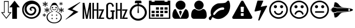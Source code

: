 SplineFontDB: 3.0
FontName: cpufreq
FullName: cpufreq symbols
FamilyName: cpufreq
Weight: Book
Copyright: 
Version: 1.0
ItalicAngle: 0
UnderlinePosition: 0
UnderlineWidth: 0
Ascent: 800
Descent: 200
sfntRevision: 0x00010000
LayerCount: 2
Layer: 0 1 "Back"  1
Layer: 1 1 "Fore"  0
XUID: [1021 865 155530589 4478411]
FSType: 0
OS2Version: 3
OS2_WeightWidthSlopeOnly: 0
OS2_UseTypoMetrics: 1
CreationTime: 1543525524
ModificationTime: 1543611257
PfmFamily: 81
TTFWeight: 400
TTFWidth: 5
LineGap: 0
VLineGap: 0
Panose: 0 0 0 0 0 0 0 0 0 0
OS2TypoAscent: 938
OS2TypoAOffset: 0
OS2TypoDescent: -62
OS2TypoDOffset: 0
OS2TypoLinegap: 62
OS2WinAscent: 938
OS2WinAOffset: 0
OS2WinDescent: 62
OS2WinDOffset: 0
HheadAscent: 938
HheadAOffset: 0
HheadDescent: -62
HheadDOffset: 0
OS2SubXSize: 649
OS2SubYSize: 699
OS2SubXOff: 0
OS2SubYOff: 140
OS2SupXSize: 649
OS2SupYSize: 699
OS2SupXOff: 0
OS2SupYOff: 479
OS2StrikeYSize: 50
OS2StrikeYPos: 259
OS2Vendor: 'kapa'
OS2CodePages: 00280001.00000000
OS2UnicodeRanges: 00000001.00000000.00000000.00000000
MarkAttachClasses: 1
DEI: 91125
ShortTable: maxp 16
  1
  0
  18
  144
  12
  0
  0
  1
  0
  0
  0
  0
  0
  0
  0
  0
EndShort
LangName: 1033 "" "" "Regular" "cpufreq" "" "Version 1.0" "" "" "konkor" "konkor" 
GaspTable: 1 65535 15 1
Encoding: UnicodeBmp
Compacted: 1
UnicodeInterp: none
NameList: Adobe Glyph List
DisplaySize: -24
AntiAlias: 1
FitToEm: 1
WinInfo: 0 31 25
BeginPrivate: 0
EndPrivate
BeginChars: 65537 21

StartChar: .notdef
Encoding: 65536 -1 0
Width: 1000
Flags: W
LayerCount: 2
EndChar

StartChar: .null
Encoding: 0 -1 1
AltUni2: 000000.ffffffff.0
Width: 0
GlyphClass: 2
Flags: W
LayerCount: 2
EndChar

StartChar: nonmarkingreturn
Encoding: 13 13 2
Width: 0
GlyphClass: 2
Flags: W
LayerCount: 2
EndChar

StartChar: uni21f5
Encoding: 8693 8693 3
Width: 890
GlyphClass: 2
Flags: W
LayerCount: 2
Fore
SplineSet
369 779 m 1,0,1
 369 618 369 618 369 291 c 1,2,3
 411 291 411 291 493 291 c 1,4,5
 419 194 419 194 269 2 c 1,6,7
 194 99 194 99 45 291 c 1,8,9
 86 291 86 291 170 291 c 1,10,11
 170 451 170 451 170 779 c 1,12,13
 236 779 236 779 369 779 c 1,0,1
845 505 m 1,14,15
 804 505 804 505 721 505 c 1,16,17
 721 338 721 338 721 2 c 1,18,19
 655 2 655 2 522 2 c 1,20,21
 522 171 522 171 522 505 c 1,22,23
 480 505 480 505 397 505 c 1,24,25
 471 602 471 602 621 795 c 1,26,27
 696 697 696 697 845 505 c 1,14,15
196 261 m 1,28,29
 166 261 166 261 105 261 c 1,30,31
 160 191 160 191 269 50 c 1,32,33
 323 120 323 120 432 261 c 1,34,35
 402 261 402 261 342 261 c 1,36,37
 342 419 342 419 342 745 c 1,38,39
 294 745 294 745 196 745 c 1,40,41
 196 586 196 586 196 261 c 1,28,29
EndSplineSet
Validated: 1
EndChar

StartChar: uni26a1
Encoding: 9889 9889 4
Width: 716
GlyphClass: 2
Flags: W
LayerCount: 2
Fore
SplineSet
591 306 m 1,0,1
 397 192 397 192 53 -30 c 1,2,3
 45 -29 45 -29 45 -20 c 0,4,5
 45 -20 45 -20 45 -17 c 1,6,7
 239 148 239 148 389 316 c 1,8,-1
 125 422 l 1,9,10
 353 552 353 552 651 729 c 1,11,12
 654 729 654 729 660 729 c 1,13,14
 671 721 671 721 671 719 c 0,15,16
 671 719 671 719 671 716 c 1,17,18
 455 552 455 552 327 420 c 1,19,20
 591 306 l 1,0,1
EndSplineSet
Validated: 1
EndChar

StartChar: uni3392
Encoding: 13202 13202 5
Width: 1000
GlyphClass: 2
Flags: W
LayerCount: 2
Fore
SplineSet
965 415 m 1,0,-1
 813 58 l 1,1,-1
 960 58 l 1,2,-1
 960 1 l 1,3,-1
 717 1 l 1,4,-1
 868 358 l 1,5,-1
 732 358 l 1,6,-1
 732 415 l 1,7,-1
 965 415 l 1,0,-1
715 1 m 1,8,-1
 648 1 l 1,9,-1
 648 360 l 1,10,-1
 528 360 l 1,11,-1
 528 1 l 1,12,-1
 462 1 l 1,13,-1
 462 701 l 1,14,-1
 528 701 l 1,15,-1
 528 415 l 1,16,-1
 648 415 l 1,17,-1
 648 701 l 1,18,-1
 715 701 l 1,19,-1
 715 1 l 1,8,-1
403 1 m 5,20,-1
 337 1 l 5,21,-1
 337 451 l 5,22,-1
 257 1 l 5,23,-1
 191 1 l 5,24,-1
 111 460 l 5,25,-1
 111 1 l 5,26,-1
 45 1 l 5,27,-1
 45 701 l 5,28,-1
 123 701 l 5,29,-1
 224 132 l 5,30,-1
 328 701 l 5,31,-1
 403 701 l 5,32,-1
 403 1 l 5,20,-1
EndSplineSet
Validated: 1
EndChar

StartChar: uni3393
Encoding: 13203 13203 6
Width: 1000
GlyphClass: 2
Flags: W
LayerCount: 2
Fore
SplineSet
965 414 m 1,0,-1
 813 57 l 1,1,-1
 960 57 l 1,2,-1
 960 0 l 1,3,-1
 717 0 l 1,4,-1
 868 357 l 1,5,-1
 732 357 l 1,6,-1
 732 414 l 1,7,-1
 965 414 l 1,0,-1
715 0 m 1,8,-1
 648 0 l 1,9,-1
 648 359 l 1,10,-1
 528 359 l 1,11,-1
 528 0 l 1,12,-1
 462 0 l 1,13,-1
 462 700 l 1,14,-1
 528 700 l 1,15,-1
 528 414 l 1,16,-1
 648 414 l 1,17,-1
 648 700 l 1,18,-1
 715 700 l 1,19,-1
 715 0 l 1,8,-1
410 306 m 1,20,-1
 369 306 l 1,21,-1
 369 -18 l 1,22,-1
 293 -18 l 1,23,-1
 293 25 l 1,24,25
 257 -16 257 -16 193 -16 c 0,26,27
 148 -16 148 -16 112 2 c 0,28,29
 78 19 78 19 63 54 c 0,30,31
 52 80 52 80 52 111 c 2,32,-1
 52 578 l 2,33,34
 52 644 52 644 122 687 c 0,35,36
 156 708 156 708 203 708 c 0,37,38
 310 708 310 708 353 626 c 1,39,40
 374 587 374 587 374 537 c 1,41,-1
 301 537 l 1,42,43
 301 607 301 607 267 634 c 0,44,45
 244 652 244 652 216 652 c 0,46,47
 215 652 215 652 213 652 c 0,48,49
 159 652 159 652 136 601 c 0,50,51
 127 581 127 581 127 560 c 2,52,-1
 127 119 l 2,53,54
 127 60 127 60 176 45 c 0,55,56
 189 41 189 41 202 41 c 0,57,58
 219 41 219 41 234 49 c 0,59,60
 252 58 252 58 269 75 c 0,61,62
 293 97 293 97 293 120 c 2,63,-1
 293 306 l 1,64,-1
 236 306 l 1,65,-1
 236 372 l 1,66,-1
 410 372 l 1,67,-1
 410 306 l 1,20,-1
EndSplineSet
Validated: 1
EndChar

StartChar: unie952
Encoding: 59730 59730 7
Width: 826
GlyphClass: 2
Flags: W
LayerCount: 2
Fore
SplineSet
441 639 m 1,0,1
 512 634 512 634 575 603 c 0,2,3
 634 574 634 574 681 523 c 0,4,5
 727 473 727 473 753 409 c 0,6,7
 781 340 781 340 781 285 c 0,8,9
 781 283 781 283 781 281 c 0,10,11
 781 214 781 214 751 145 c 0,12,13
 723 78 723 78 672 28 c 1,14,15
 623 -22 623 -22 556 -50 c 0,16,17
 489 -79 489 -79 413 -79 c 0,18,19
 336 -79 336 -79 270 -50 c 1,20,21
 203 -22 203 -22 152 28 c 1,22,23
 103 78 103 78 75 145 c 0,24,25
 45 217 45 217 45 277 c 0,26,27
 45 279 45 279 45 281 c 0,28,29
 45 343 45 343 72 409 c 0,30,31
 98 474 98 474 143 523 c 0,32,33
 187 571 187 571 251 603 c 0,34,35
 313 634 313 634 384 639 c 1,36,37
 384 671 384 671 384 685 c 1,38,39
 309 685 309 685 271 685 c 1,40,41
 271 722 271 722 271 741 c 0,42,43
 271 764 271 764 288 781 c 256,44,45
 305 798 305 798 328 798 c 0,46,47
 441 798 441 798 498 798 c 0,48,49
 522 798 522 798 538 781 c 128,-1,50
 554 764 554 764 554 741 c 0,51,52
 554 704 554 704 554 685 c 1,53,54
 479 685 479 685 441 685 c 1,55,56
 441 675 441 675 441 639 c 1,0,1
613 89 m 256,57,58
 653 129 653 129 674 179 c 0,59,60
 696 232 696 232 696 277 c 0,61,62
 696 279 696 279 696 281 c 0,63,64
 696 327 696 327 674 380 c 0,65,66
 653 433 653 433 613 472 c 1,67,68
 575 512 575 512 525 533 c 0,69,70
 475 553 475 553 421 555 c 1,71,72
 437 379 437 379 441 286 c 0,73,74
 442 268 442 268 434 260 c 256,75,76
 426 252 426 252 413 252 c 128,-1,77
 400 252 400 252 392 260 c 0,78,79
 383 268 383 268 384 286 c 0,80,81
 393 463 393 463 404 555 c 1,82,83
 350 554 350 554 300 533 c 1,84,85
 251 511 251 511 213 472 c 1,86,87
 172 433 172 433 151 380 c 128,-1,88
 130 327 130 327 130 281 c 0,89,90
 130 232 130 232 151 179 c 1,91,92
 172 129 172 129 213 89 c 1,93,94
 252 48 252 48 304 27 c 256,95,96
 356 6 356 6 413 6 c 0,97,98
 469 6 469 6 521 27 c 0,99,100
 573 49 573 49 613 89 c 256,57,58
EndSplineSet
Validated: 1
EndChar

StartChar: unie953
Encoding: 59731 59731 8
Width: 1000
GlyphClass: 2
Flags: W
LayerCount: 2
Fore
SplineSet
345 506 m 1,0,1
 408 506 408 506 471 506 c 1,2,3
 471 472 471 472 471 404 c 1,4,5
 408 404 408 404 345 404 c 1,6,7
 345 439 345 439 345 506 c 1,0,1
528 506 m 1,8,9
 591 506 591 506 654 506 c 1,10,11
 654 472 654 472 654 404 c 1,12,13
 591 404 591 404 528 404 c 1,14,15
 528 439 528 439 528 506 c 1,8,9
711 506 m 1,16,17
 775 506 775 506 839 506 c 1,18,19
 839 472 839 472 839 404 c 1,20,21
 775 404 775 404 711 404 c 1,22,23
 711 439 711 439 711 506 c 1,16,17
160 204 m 1,24,25
 224 204 224 204 288 204 c 1,26,27
 288 170 288 170 288 102 c 1,28,29
 224 102 224 102 160 102 c 1,30,31
 160 137 160 137 160 204 c 1,24,25
345 204 m 1,32,33
 408 204 408 204 471 204 c 1,34,35
 471 170 471 170 471 102 c 1,36,37
 408 102 408 102 345 102 c 1,38,39
 345 137 345 137 345 204 c 1,32,33
528 204 m 1,40,41
 591 204 591 204 654 204 c 1,42,43
 654 170 654 170 654 102 c 1,44,45
 591 102 591 102 528 102 c 1,46,47
 528 137 528 137 528 204 c 1,40,41
345 354 m 1,48,49
 408 354 408 354 471 354 c 1,50,51
 471 320 471 320 471 253 c 1,52,53
 408 253 408 253 345 253 c 1,54,55
 345 287 345 287 345 354 c 1,48,49
528 354 m 1,56,57
 591 354 591 354 654 354 c 1,58,59
 654 320 654 320 654 253 c 1,60,61
 591 253 591 253 528 253 c 1,62,63
 528 287 528 287 528 354 c 1,56,57
711 354 m 1,64,65
 775 354 775 354 839 354 c 1,66,67
 839 320 839 320 839 253 c 1,68,69
 775 253 775 253 711 253 c 1,70,71
 711 287 711 287 711 354 c 1,64,65
160 354 m 1,72,73
 224 354 224 354 288 354 c 1,74,75
 288 320 288 320 288 253 c 1,76,77
 224 253 224 253 160 253 c 1,78,79
 160 287 160 287 160 354 c 1,72,73
839 797 m 1,80,81
 897 797 897 797 955 797 c 1,82,83
 955 268 955 268 955 3 c 1,84,85
 500 3 500 3 45 3 c 1,86,87
 45 532 45 532 45 797 c 1,88,89
 102 797 102 797 160 797 c 1,90,91
 160 765 160 765 160 748 c 1,92,93
 224 748 224 748 288 748 c 1,94,95
 288 780 288 780 288 797 c 1,96,97
 500 797 500 797 711 797 c 1,98,99
 711 765 711 765 711 748 c 1,100,101
 775 748 775 748 839 748 c 1,102,103
 839 780 839 780 839 797 c 1,80,81
896 52 m 1,104,105
 896 416 896 416 896 598 c 1,106,107
 500 598 500 598 103 598 c 1,108,109
 103 235 103 235 103 52 c 1,110,111
 500 52 500 52 896 52 c 1,104,105
EndSplineSet
Validated: 1
EndChar

StartChar: unie976
Encoding: 59766 59766 9
Width: 788
GlyphClass: 2
Flags: W
LayerCount: 2
Fore
SplineSet
394 797 m 0,0,1
 482 797 482 797 542 738 c 1,2,3
 603 680 603 680 603 600 c 0,4,5
 603 598 603 598 603 597 c 0,6,7
 603 513 603 513 543 457 c 0,8,9
 511 427 511 427 472 412 c 0,10,11
 436 398 436 398 394 398 c 0,12,13
 309 398 309 398 247 458 c 1,14,15
 185 515 185 515 184 597 c 0,16,17
 184 679 184 679 246 738 c 128,-1,18
 308 797 308 797 394 797 c 0,0,1
389 26 m 1,19,-1
 533 324 l 0,20,21
 575 403 575 403 604 426 c 1,22,23
 628 426 628 426 653 408 c 0,24,25
 688 383 688 383 708 337 c 0,26,27
 728 293 728 293 735 244 c 1,28,29
 743 196 743 196 743 140 c 256,30,31
 743 84 743 84 709 43 c 0,32,33
 675 3 675 3 627 3 c 0,34,35
 395 3 395 3 163 3 c 0,36,37
 113 3 113 3 80 43 c 256,38,39
 45 85 45 85 45 140 c 0,40,41
 45 145 45 145 45 149 c 0,42,43
 45 199 45 199 53 245 c 0,44,45
 62 292 62 292 82 337 c 0,46,47
 101 382 101 382 117 404 c 128,-1,48
 133 426 133 426 183 426 c 1,49,50
 206 394 206 394 237 321 c 0,51,52
 389 26 l 1,19,-1
387 129 m 1,53,54
 330 298 l 1,55,56
 331 320 331 320 343 338.5 c 128,-1,57
 355 357 355 357 387 361 c 1,58,59
 412 358 412 358 429 336 c 0,60,61
 446 315 446 315 448 298 c 1,62,-1
 387 129 l 1,53,54
EndSplineSet
Validated: 1
EndChar

StartChar: unif007
Encoding: 61447 61447 10
Width: 752
GlyphClass: 2
Flags: W
LayerCount: 2
Fore
SplineSet
707 139 m 0,0,1
 707 83 707 83 674 43 c 0,2,3
 642 3 642 3 597 3 c 0,4,5
 450 3 450 3 156 3 c 0,6,7
 111 3 111 3 79 43 c 0,8,9
 46 84 46 84 45 139 c 0,10,11
 45 191 45 191 53 243 c 0,12,13
 60 295 60 295 79 337 c 0,14,15
 99 380 99 380 131 406 c 0,16,17
 164 432 164 432 214 432 c 1,18,19
 246 403 246 403 287 384 c 1,20,21
 327 367 327 367 371 367 c 0,22,23
 373 367 373 367 376 367 c 0,24,25
 423 367 423 367 465 384 c 1,26,27
 506 403 506 403 539 432 c 1,28,29
 590 432 590 432 622 406 c 256,30,31
 654 380 654 380 673 337 c 0,32,33
 692 295 692 295 700 243 c 0,34,35
 707 191 707 191 707 139 c 0,0,1
575 598 m 256,36,37
 575 557 575 557 559 521 c 256,38,39
 543 485 543 485 517 458 c 0,40,41
 490 431 490 431 454 416 c 0,42,43
 450 414 450 414 445 412 c 0,44,45
 413 400 413 400 376 400 c 0,46,47
 335 400 335 400 298 416 c 0,48,49
 262 431 262 431 236 458 c 256,50,51
 210 485 210 485 194 521 c 0,52,53
 177 557 177 557 177 598 c 256,54,55
 177 639 177 639 194 675 c 0,56,57
 210 711 210 711 236 738 c 128,-1,58
 262 765 262 765 298 781 c 0,59,60
 335 797 335 797 376 797 c 256,61,62
 417 797 417 797 454 781 c 0,63,64
 490 765 490 765 517 738 c 0,65,66
 543 712 543 712 559 675 c 0,67,68
 575 639 575 639 575 598 c 256,36,37
EndSplineSet
Validated: 1
EndChar

StartChar: unif06c
Encoding: 61548 61548 11
Width: 1000
GlyphClass: 2
Flags: W
LayerCount: 2
Fore
SplineSet
706 450 m 0,0,1
 706 468 706 468 684 488 c 1,2,3
 676 500 676 500 663 500 c 0,4,5
 659 500 659 500 656 500 c 128,-1,6
 653 500 653 500 650 500 c 128,-1,7
 647 500 647 500 644 500 c 0,8,9
 595 500 595 500 539 484 c 1,10,11
 480 466 480 466 432 435 c 0,12,13
 378 401 378 401 338 360 c 0,14,15
 293 314 293 314 249 258 c 1,16,17
 242 245 242 245 241 244 c 1,18,19
 241 240 241 240 239 230 c 0,20,21
 234 207 234 207 235 201 c 0,22,23
 236 193 236 193 237 190 c 0,24,25
 245 166 245 166 267 166 c 0,26,27
 269 166 269 166 272 166 c 0,28,29
 280 166 280 166 284 169 c 0,30,31
 287 171 287 171 295 178 c 0,32,33
 301 183 301 183 330 218 c 0,34,35
 358 251 358 251 366 260 c 0,36,37
 401 299 401 299 434 323 c 0,38,39
 467 348 467 348 501 364 c 0,40,41
 528 377 528 377 577 389 c 0,42,43
 614 398 614 398 663 398 c 0,44,45
 665 398 665 398 684 409 c 0,46,47
 706 421 706 421 706 450 c 0,0,1
956 568 m 0,48,49
 956 534 956 534 953 509 c 0,50,51
 947 458 947 458 946 452 c 0,52,53
 933 385 933 385 908 323 c 0,54,55
 884 262 884 262 849 216 c 0,56,57
 812 167 812 167 767 130 c 1,58,59
 722 90 722 90 671 59 c 0,60,61
 621 28 621 28 562 11 c 0,62,63
 504 -6 504 -6 448 -6 c 0,64,65
 408 -6 408 -6 373 1 c 256,66,67
 338 8 338 8 302 23 c 1,68,69
 284 29 284 29 253 49 c 1,70,71
 224 70 224 70 207 71 c 1,72,73
 207 71 207 71 206 71 c 2,74,75
 206 71 206 71 205 71 c 2,76,77
 205 71 205 71 204 71 c 0,78,79
 187 71 187 71 165 9 c 256,80,81
 143 -53 143 -53 107 -53 c 0,82,83
 83 -53 83 -53 73 -41 c 0,84,85
 71 -39 71 -39 53 -7 c 0,86,87
 49 0 49 0 46 5 c 0,88,89
 44 9 44 9 44 20 c 0,90,91
 45 67 45 67 94 103 c 0,92,93
 145 140 145 140 145 167 c 0,94,95
 145 172 145 172 138 189 c 0,96,97
 132 204 132 204 130 216 c 0,98,99
 126 243 126 243 126 247 c 0,100,101
 125 259 125 259 125 279 c 0,102,103
 125 282 125 282 125 285 c 128,-1,104
 125 288 125 288 125 290 c 256,105,106
 125 292 125 292 125 295 c 0,107,108
 125 353 125 353 147 412 c 0,109,110
 171 477 171 477 207 523 c 0,111,112
 244 570 244 570 294 606 c 0,113,114
 345 642 345 642 399 664 c 0,115,116
 439 680 439 680 495 681 c 1,117,118
 495 681 495 681 609 686 c 0,119,120
 661 688 661 688 718 698 c 0,121,122
 770 707 770 707 795 738 c 1,123,124
 823 767 823 767 832 778 c 0,125,126
 848 797 848 797 880 797 c 0,127,128
 903 797 903 797 916 767 c 0,129,130
 934 727 934 727 940 702 c 0,131,132
 947 675 947 675 953 626 c 1,133,134
 956 588 956 588 956 568 c 0,48,49
EndSplineSet
Validated: 1
EndChar

StartChar: unif071
Encoding: 61553 61553 12
Width: 946
GlyphClass: 2
Flags: W
LayerCount: 2
Fore
SplineSet
473 794 m 0,0,1
 507 794 507 794 519 775 c 1,2,-1
 893 93 l 1,3,4
 900 74 900 74 900 59 c 0,5,6
 900 15 900 15 841 0 c 1,7,-1
 104 -0 l 1,8,9
 64 6 64 6 50 31 c 0,10,11
 44 42 44 42 44 56 c 0,12,13
 44 73 44 73 53 93 c 1,14,15
 408 743 408 743 426 775 c 1,16,17
 440 794 440 794 473 794 c 0,0,1
419 528 m 2,18,19
 411 528 411 528 408 524 c 0,20,21
 404 519 404 519 404 513 c 2,22,-1
 412 313 l 2,23,24
 412 307 412 307 416 303 c 0,25,26
 421 298 421 298 427 298 c 2,27,-1
 517 298 l 2,28,29
 523 298 523 298 527 302 c 0,30,31
 532 307 532 307 532 313 c 2,32,-1
 540 513 l 2,33,34
 540 521 540 521 536 524 c 0,35,36
 531 528 531 528 525 528 c 2,37,-1
 419 528 l 2,18,19
427 248 m 2,38,39
 419 248 419 248 416 244 c 0,40,41
 412 239 412 239 412 233 c 2,42,-1
 412 143 l 2,43,44
 412 135 412 135 416 132 c 0,45,46
 421 128 421 128 427 128 c 2,47,-1
 517 128 l 2,48,49
 525 128 525 128 528 132 c 0,50,51
 532 137 532 137 532 143 c 2,52,-1
 532 233 l 2,53,54
 532 241 532 241 528 244 c 0,55,56
 523 248 523 248 517 248 c 2,57,-1
 427 248 l 2,38,39
EndSplineSet
Validated: 1
EndChar

StartChar: unif0e7
Encoding: 61671 61671 13
Width: 625
GlyphClass: 2
Flags: W
LayerCount: 2
Fore
SplineSet
574 569 m 0,0,1
 579 564 579 564 579 558 c 1,2,3
 580 555 580 555 580 553 c 0,4,5
 580 549 580 549 578 545 c 0,6,7
 470 344 470 344 255 -60 c 0,8,9
 252 -66 252 -66 244 -69 c 1,10,11
 238 -73 238 -73 230 -73 c 0,12,13
 228 -73 228 -73 226 -72 c 0,14,15
 224 -72 224 -72 221 -72 c 0,16,17
 212 -69 212 -69 206 -62 c 1,18,19
 201 -54 201 -54 203 -46 c 0,20,21
 243 96 243 96 322 377 c 1,22,23
 241 359 241 359 79 324 c 0,24,25
 77 324 77 324 75 323 c 1,26,27
 75 323 75 323 72 323 c 0,28,29
 67 323 67 323 62 325 c 0,30,31
 56 327 56 327 53 330 c 0,32,33
 48 334 48 334 46 338 c 0,34,35
 45 341 45 341 45 343 c 0,36,37
 44 346 44 346 46 349 c 1,38,39
 85 494 85 494 165 781 c 0,40,41
 168 790 168 790 175 794 c 0,42,43
 183 798 183 798 193 798 c 0,44,45
 257 798 257 798 388 798 c 0,46,47
 400 798 400 798 407 792 c 0,48,49
 416 785 416 785 415 777 c 0,50,51
 415 774 415 774 414 771 c 1,52,53
 412 769 412 769 411 766 c 0,54,55
 377 686 377 686 309 525 c 1,56,57
 388 542 388 542 545 576 c 0,58,59
 548 576 548 576 550 576 c 0,60,61
 552 577 552 577 553 577 c 0,62,63
 559 577 559 577 565 574 c 1,64,65
 570 573 570 573 574 569 c 0,0,1
EndSplineSet
Validated: 1
EndChar

StartChar: unif118
Encoding: 61720 61720 14
Width: 884
GlyphClass: 2
Flags: W
LayerCount: 2
Fore
SplineSet
631 308 m 0,0,1
 612 246 612 246 560 208 c 0,2,3
 507 170 507 170 442 170 c 256,4,5
 377 170 377 170 323 208 c 1,6,7
 271 247 271 247 253 308 c 1,8,9
 248 321 248 321 255 333 c 1,10,11
 261 346 261 346 275 349 c 1,12,13
 288 354 288 354 299 347 c 1,14,15
 312 341 312 341 316 328 c 0,16,17
 330 286 330 286 363 260 c 1,18,19
 398 235 398 235 442 235 c 128,-1,20
 486 235 486 235 520 260 c 0,21,22
 555 285 555 285 568 328 c 0,23,24
 573 342 573 342 584 347 c 0,25,26
 597 354 597 354 611 349 c 0,27,28
 624 345 624 345 629 333 c 1,29,30
 636 321 636 321 631 308 c 0,0,1
376 533 m 0,31,32
 376 506 376 506 357 486 c 0,33,34
 337 466 337 466 310 466 c 256,35,36
 283 466 283 466 262 486 c 1,37,38
 243 506 243 506 243 533 c 0,39,40
 243 562 243 562 262 580 c 0,41,42
 282 599 282 599 307 599 c 0,43,44
 309 599 309 599 310 599 c 0,45,46
 337 599 337 599 357 580 c 0,47,48
 376 561 376 561 376 533 c 0,31,32
640 533 m 0,49,50
 640 506 640 506 621 486 c 0,51,52
 601 466 601 466 574 466 c 256,53,54
 547 466 547 466 527 486 c 256,55,56
 508 505 508 505 508 530 c 0,57,58
 508 532 508 532 508 533 c 1,59,60
 508 536 508 536 508 536 c 0,61,62
 508 537 508 537 508 538 c 128,-1,63
 508 539 508 539 508 540 c 128,-1,64
 508 541 508 541 508 542 c 128,-1,65
 508 543 508 543 508 544 c 128,-1,66
 507.952 544.81 507.952 544.81 507.952 545.624 c 0,67,68
 507.952 561.905 507.952 561.905 527 580 c 0,69,70
 547 599 547 599 571 599 c 0,71,72
 573 599 573 599 574 599 c 0,73,74
 601 599 601 599 621 580 c 0,75,76
 640 561 640 561 640 533 c 0,49,50
773 401 m 0,77,78
 773 468 773 468 747 529 c 128,-1,79
 721 590 721 590 675 634 c 1,80,81
 631 679 631 679 570 706 c 0,82,83
 509 732 509 732 442 732 c 0,84,85
 374 732 374 732 314 706 c 0,86,87
 253 680 253 680 208 634 c 0,88,89
 163 589 163 589 137 529 c 1,90,91
 112 468 112 468 111 401 c 1,92,93
 111 333 111 333 137 272 c 128,-1,94
 163 211 163 211 208 167 c 128,-1,95
 253 123 253 123 314 96 c 0,96,97
 374 70 374 70 442 70 c 256,98,99
 510 70 510 70 570 96 c 0,100,101
 631 122 631 122 675 167 c 1,102,103
 721 212 721 212 747 272 c 0,104,105
 773 333 773 333 773 401 c 0,77,78
839 401 m 256,106,107
 839 319 839 319 808 247 c 0,108,109
 777 174 777 174 723 120 c 256,110,111
 669 66 669 66 597 36 c 1,112,113
 525 4 525 4 442 4 c 0,114,115
 360 4 360 4 287 36 c 1,116,117
 215 66 215 66 160 120 c 1,118,119
 107 174 107 174 75 247 c 1,120,121
 45 319 45 319 45 401 c 256,122,123
 45 483 45 483 75 555 c 1,124,125
 107 627 107 627 160 681 c 0,126,127
 215 736 215 736 287 766 c 0,128,129
 359 797 359 797 442 798 c 0,130,131
 525 798 525 798 597 766 c 1,132,133
 669 736 669 736 723 681 c 0,134,135
 777 627 777 627 808 555 c 256,136,137
 839 483 839 483 839 401 c 256,106,107
EndSplineSet
Validated: 1
EndChar

StartChar: unif119
Encoding: 61721 61721 15
Width: 885
GlyphClass: 2
Flags: W
LayerCount: 2
Fore
SplineSet
632 227 m 0,0,1
 636 213 636 213 630 202 c 0,2,3
 623 190 623 190 610 185 c 1,4,5
 596 181 596 181 584 187 c 0,6,7
 572 194 572 194 568 208 c 0,8,9
 555 249 555 249 521 274 c 0,10,11
 486 299 486 299 443 299 c 256,12,13
 400 299 400 299 363 274 c 1,14,15
 329 249 329 249 316 208 c 1,16,17
 313 194 313 194 300 187 c 0,18,19
 288 181 288 181 276 185 c 0,20,21
 262 190 262 190 255 202 c 0,22,23
 249 214 249 214 253 227 c 0,24,25
 273 289 273 289 324 328 c 1,26,27
 376 366 376 366 443 366 c 0,28,29
 508 366 508 366 560 328 c 0,30,31
 612 289 612 289 632 227 c 0,0,1
376 531 m 0,32,33
 376 504 376 504 357 484 c 128,-1,34
 338 464 338 464 311 464 c 0,35,36
 283 464 283 464 263 484 c 256,37,38
 243 504 243 504 243 531 c 128,-1,39
 243 558 243 558 263 578 c 0,40,41
 282 597 282 597 308 597 c 0,42,43
 310 597 310 597 311 597 c 0,44,45
 338 597 338 597 357 578 c 128,-1,46
 376 559 376 559 376 531 c 0,32,33
641 531 m 0,47,48
 641 504 641 504 621 484 c 0,49,50
 602 464 602 464 574 464 c 128,-1,51
 546 464 546 464 527 484 c 0,52,53
 509 503 509 503 509 528 c 0,54,55
 509 530 509 530 509 531 c 1,56,57
 509 560 509 560 527 578 c 0,58,59
 546 597 546 597 571 597 c 0,60,61
 573 597 573 597 574 597 c 1,62,63
 602 597 602 597 621 578 c 0,64,65
 641 559 641 559 641 531 c 0,47,48
774 399 m 0,66,67
 774 466 774 466 747 527 c 0,68,69
 721 588 721 588 676 632 c 1,70,71
 632 677 632 677 571 704 c 1,72,73
 509 730 509 730 443 730 c 0,74,75
 375 730 375 730 315 704 c 0,76,77
 253 678 253 678 208 632 c 0,78,79
 164 587 164 587 138 527 c 0,80,81
 112 466 112 466 111 399 c 1,82,83
 111 331 111 331 138 270 c 0,84,85
 164 209 164 209 208 165 c 0,86,87
 253 121 253 121 315 94 c 0,88,89
 375 68 375 68 443 68 c 0,90,91
 510 68 510 68 571 94 c 128,-1,92
 632 120 632 120 676 165 c 0,93,94
 721 210 721 210 747 270 c 0,95,96
 774 331 774 331 774 399 c 0,66,67
840 399 m 256,97,98
 840 317 840 317 808 245 c 1,99,100
 778 172 778 172 723 118 c 0,101,102
 669 64 669 64 597 34 c 1,103,104
 525 2 525 2 443 2 c 256,105,106
 361 2 361 2 288 34 c 1,107,108
 216 64 216 64 161 118 c 0,109,110
 107 172 107 172 76 245 c 0,111,112
 45 317 45 317 45 399 c 256,113,114
 45 481 45 481 76 553 c 256,115,116
 107 625 107 625 161 679 c 0,117,118
 216 734 216 734 288 764 c 0,119,120
 360 795 360 795 443 796 c 0,121,122
 525 796 525 796 597 764 c 1,123,124
 669 734 669 734 723 679 c 1,125,126
 778 625 778 625 808 553 c 1,127,128
 840 481 840 481 840 399 c 256,97,98
EndSplineSet
Validated: 1
EndChar

StartChar: unif11a
Encoding: 61722 61722 16
Width: 884
GlyphClass: 2
Flags: W
LayerCount: 2
Fore
SplineSet
640 300 m 256,0,1
 640 286 640 286 630 277 c 0,2,3
 621 268 621 268 608 268 c 0,4,5
 498 268 498 268 277 268 c 0,6,7
 263 268 263 268 253 277 c 0,8,9
 243 287 243 287 243 300 c 0,10,11
 243 314 243 314 253 324 c 256,12,13
 263 334 263 334 277 334 c 0,14,15
 387 334 387 334 608 334 c 0,16,17
 622 334 622 334 630 324 c 1,18,19
 640 314 640 314 640 300 c 256,0,1
376 532 m 0,20,21
 376 505 376 505 357 485 c 0,22,23
 337 465 337 465 310 465 c 256,24,25
 283 465 283 465 262 485 c 1,26,27
 243 505 243 505 243 532 c 0,28,29
 243 560 243 560 262 579 c 0,30,31
 282 598.048 282 598.048 307.442 598.048 c 0,32,33
 308.714 598.048 308.714 598.048 310 598 c 0,34,35
 337 598 337 598 357 579 c 0,36,37
 376 560 376 560 376 532 c 0,20,21
640 532 m 0,38,39
 640 505 640 505 621 485 c 0,40,41
 601 465 601 465 574 465 c 256,42,43
 547 465 547 465 527 485 c 256,44,45
 507.952 504.048 507.952 504.048 507.952 529.444 c 0,46,47
 507.952 530.714 507.952 530.714 508 532 c 129,-1,48
 507.952 533.333 507.952 533.333 507.952 534.646 c 0,49,50
 507.952 560.905 507.952 560.905 527 579 c 0,51,52
 546.048 598.048 546.048 598.048 571.444 598.048 c 0,53,54
 572.714 598.048 572.714 598.048 574 598 c 0,55,56
 601 598 601 598 621 579 c 0,57,58
 640 560 640 560 640 532 c 0,38,39
773 400 m 0,59,60
 773 467 773 467 747 528 c 128,-1,61
 721 589 721 589 675 633 c 1,62,63
 631 678 631 678 570 705 c 0,64,65
 509 731 509 731 442 731 c 0,66,67
 374 731 374 731 314 705 c 0,68,69
 253 679 253 679 208 633 c 0,70,71
 163 588 163 588 137 528 c 1,72,73
 112 467 112 467 111 400 c 1,74,75
 111 332 111 332 137 271 c 128,-1,76
 163 210 163 210 208 166 c 128,-1,77
 253 122 253 122 314 95 c 0,78,79
 374 69 374 69 442 69 c 256,80,81
 510 69 510 69 570 95 c 0,82,83
 631 121 631 121 675 166 c 1,84,85
 721 211 721 211 747 271 c 0,86,87
 773 332 773 332 773 400 c 0,59,60
839 400 m 256,88,89
 839 318 839 318 808 246 c 0,90,91
 777 173 777 173 723 119 c 256,92,93
 669 65 669 65 597 35 c 1,94,95
 525 3 525 3 442 3 c 0,96,97
 360 3 360 3 287 35 c 1,98,99
 215 65 215 65 160 119 c 1,100,101
 107 173 107 173 75 246 c 1,102,103
 45 318 45 318 45 400 c 256,104,105
 45 482 45 482 75 554 c 1,106,107
 107 626 107 626 160 680 c 0,108,109
 215 735 215 735 287 765 c 0,110,111
 359 796 359 796 442 797 c 0,112,113
 525 797 525 797 597 765 c 1,114,115
 669 735 669 735 723 680 c 0,116,117
 777 626 777 626 808 554 c 256,118,119
 839 482 839 482 839 400 c 256,88,89
EndSplineSet
Validated: 1
EndChar

StartChar: unif197
Encoding: 61847 61847 17
Width: 1024
GlyphClass: 2
Flags: W
LayerCount: 2
Fore
SplineSet
169 499 m 0,0,1
 206 499 206 499 226 494 c 0,2,3
 267 484 267 484 297 468 c 1,4,-1
 792 468 l 2,5,6
 803 468 803 468 859 456 c 128,-1,7
 915 444 915 444 944 433 c 1,8,9
 963 424 963 424 974 413 c 0,10,11
 988 399 988 399 988 392 c 0,12,13
 988 384 988 384 974 371 c 128,-1,14
 960 358 960 358 944 350 c 1,15,16
 910 337 910 337 859 327 c 0,17,18
 803 316 803 316 792 316 c 2,19,-1
 297 316 l 1,20,21
 262 297 262 297 226 290 c 0,22,23
 204 286 204 286 157 286 c 0,24,25
 151 286 151 286 142 286 c 0,26,27
 134 286 134 286 122 286 c 1,28,-1
 122 317 l 1,29,-1
 93 315 l 1,30,31
 79 330 79 330 79 352 c 0,32,33
 79 364 79 364 83 377 c 1,34,35
 77 378 77 378 60 379 c 0,36,37
 38 382 38 382 33 383 c 0,38,39
 24 386 24 386 23 392 c 1,40,41
 24 399 24 399 33 401 c 128,-1,42
 42 403 42 403 60 404 c 0,43,44
 77 405 77 405 83 406 c 1,45,46
 79 420 79 420 79 431 c 0,47,48
 80 454 80 454 93 469 c 1,49,-1
 122 467 l 1,50,-1
 122 498 l 1,51,52
 164 499 164 499 169 499 c 0,0,1
831 449 m 1,53,-1
 780 435 l 1,54,55
 802 418 802 418 804 392 c 1,56,57
 804 391 804 391 804 390 c 128,-1,58
 804 389 804 389 804 388 c 128,-1,59
 804 387 804 387 804 387 c 0,60,61
 804 386 804 386 804 386 c 0,62,63
 804 385 804 385 804 384 c 128,-1,64
 804.143 382.929 804.143 382.929 804.143 381.837 c 0,65,66
 804.143 367.643 804.143 367.643 780 350 c 1,67,-1
 831 335 l 1,68,69
 859 358 859 358 860 392 c 1,70,71
 859 426 859 426 831 449 c 1,53,-1
168 526 m 1,72,-1
 208 723 l 1,73,-1
 266 721 l 1,74,75
 302 709 302 709 334 682 c 0,76,77
 369 653 369 653 387 628 c 0,78,79
 407 601 407 601 437 570 c 0,80,81
 466 540 466 540 495 523 c 1,82,83
 546 502 546 502 635 496 c 0,84,85
 727 490 727 490 750 486 c 1,86,-1
 300 495 l 1,87,88
 250 526 250 526 191 526 c 0,89,90
 186 526 186 526 180 526 c 128,-1,91
 174 526 174 526 168 526 c 1,72,-1
168 258 m 1,92,93
 174 258 174 258 180 258 c 128,-1,94
 186 258 186 258 191 258 c 128,-1,95
 196 258 196 258 200 258 c 128,-1,96
 204 258 204 258 208 258 c 0,97,98
 211 258 211 258 214 258 c 0,99,100
 216.757 257.757 216.757 257.757 219.632 257.757 c 0,101,102
 252.216 257.757 252.216 257.757 300 289 c 1,103,-1
 750 298 l 1,104,105
 727 294 727 294 635 287 c 128,-1,106
 543 280 543 280 495 261 c 1,107,108
 471 247 471 247 437 213 c 128,-1,109
 403 179 403 179 386 156 c 0,110,111
 368 132 368 132 334 102 c 0,112,113
 302 74 302 74 266 62 c 1,114,-1
 208 61 l 1,115,-1
 168 258 l 1,92,93
EndSplineSet
Validated: 1
EndChar

StartChar: space
Encoding: 32 32 18
Width: 448
VWidth: 0
Flags: W
LayerCount: 2
EndChar

StartChar: uni2603
Encoding: 9731 9731 19
Width: 986
VWidth: 0
Flags: W
LayerCount: 2
Fore
SplineSet
149 752 m 0,0,1
 174 752 174 752 171 734 c 2,2,-1
 162 663 l 1,3,-1
 220 704 l 2,4,5
 226 709 226 709 231 709 c 0,6,7
 252 709 252 709 254 688 c 0,8,9
 255 674 255 674 243 670 c 2,10,-1
 174 644 l 1,11,-1
 241 617 l 1,12,13
 253 613 253 613 254 598 c 0,14,15
 255 580 255 580 231 580 c 0,16,17
 226 580 226 580 220 582 c 1,18,-1
 162 623 l 1,19,-1
 171 555 l 1,20,21
 172 535 172 535 149 535 c 0,22,23
 129 535 129 535 129 555 c 1,24,-1
 136 623 l 1,25,-1
 78 582 l 2,26,27
 75 580 75 580 67 580 c 0,28,29
 47 579 47 579 47 598 c 0,30,31
 47 613 47 613 60 617 c 1,32,-1
 126 644 l 1,33,-1
 55 670 l 2,34,35
 44 674 44 674 45 688 c 0,36,37
 46 709 46 709 67 709 c 0,38,39
 74 709 74 709 78 704 c 1,40,-1
 138 663 l 1,41,-1
 129 734 l 2,42,43
 128 752 128 752 149 752 c 0,0,1
824 735 m 0,44,45
 840 735 840 735 838 723 c 2,46,-1
 832 676 l 1,47,-1
 870 703 l 2,48,49
 873 705 873 705 878 706 c 0,50,51
 893 708 893 708 893 693 c 0,52,53
 893 684 893 684 885 681 c 2,54,-1
 840 664 l 1,55,-1
 884 646 l 2,56,57
 893 644 893 644 893 634 c 0,58,59
 893 622 893 622 878 622 c 0,60,61
 874 622 874 622 870 623 c 2,62,-1
 832 650 l 1,63,-1
 838 605 l 2,64,65
 839 591 839 591 824 592 c 0,66,67
 811 593 811 593 811 605 c 1,68,-1
 815 650 l 1,69,-1
 777 623 l 2,70,71
 776 622 776 622 770 622 c 0,72,73
 758 621 758 621 757 634 c 0,74,75
 756 644 756 644 765 646 c 2,76,-1
 809 664 l 1,77,-1
 762 681 l 2,78,79
 757 684 757 684 756 693 c 0,80,81
 755 706 755 706 770 706 c 0,82,83
 775 706 775 706 777 703 c 1,84,-1
 816 676 l 1,85,-1
 811 723 l 2,86,87
 810 735 810 735 824 735 c 0,44,45
534 706 m 1,88,89
 622 706 622 706 654 628 c 1,90,-1
 656 616 l 1,91,92
 711 553 711 553 711 476 c 128,-1,93
 711 399 711 399 660 345 c 1,94,95
 647 329 647 329 631 318 c 1,96,97
 705 300 705 300 763 253 c 0,98,99
 857 177 857 177 857 67 c 128,-1,100
 857 -43 857 -43 763 -118 c 0,101,102
 668 -194 668 -194 533 -194 c 0,103,104
 396 -194 396 -194 303 -118 c 0,105,106
 209 -41 209 -41 209 67 c 0,107,108
 209 176 209 176 304 253 c 0,109,110
 366 303 366 303 444 320 c 1,111,112
 430 330 430 330 417 345 c 0,113,114
 366 404 366 404 366 473 c 0,115,116
 366 475 366 475 366 476 c 0,117,118
 366 553 366 553 417 600 c 1,119,-1
 419 616 l 1,120,121
 436 690 436 690 534 706 c 1,88,89
543 606 m 0,122,123
 483 606 483 606 436 572 c 0,124,125
 390 539 390 539 390 474 c 0,126,127
 390 472 390 472 390 471 c 0,128,129
 390 402 390 402 434 354 c 0,130,131
 464 321 464 321 501 321 c 1,132,133
 404 301 404 301 335 243 c 0,134,135
 253 174 253 174 253 77 c 0,136,137
 253 -18 253 -18 335 -88 c 0,138,139
 416 -157 416 -157 533 -157 c 0,140,141
 534 -157 534 -157 536 -157 c 128,-1,142
 538 -157 538 -157 539 -157 c 0,143,144
 541 -157 541 -157 542 -157 c 0,145,146
 544 -157 544 -157 545 -157 c 128,-1,147
 546 -157 546 -157 548 -157 c 0,148,149
 549.38 -157.014 549.38 -157.014 550.758 -157.014 c 0,150,151
 647.197 -157.014 647.197 -157.014 731 -88 c 0,152,153
 814 -20 814 -20 814 75 c 0,154,-1
 814 77 l 0,155,156
 813 174 813 174 731 243 c 0,157,158
 663 300 663 300 572 320 c 1,159,160
 617 322 617 322 645 354 c 0,161,162
 688 403 688 403 688 471 c 0,163,164
 688 538 688 538 646 572 c 0,165,166
 605 606 605 606 543 606 c 0,122,123
617 525 m 1,167,168
 643 523 643 523 645 496 c 1,169,170
 643 466 643 466 615 465 c 1,171,172
 587 466 587 466 586 494 c 1,173,174
 588 523 588 523 617 525 c 1,167,168
460 524 m 1,175,176
 487 522 487 522 489 494 c 1,177,178
 487 465 487 465 459 463 c 1,179,180
 432 465 432 465 430 492 c 1,181,182
 432 522 432 522 460 524 c 1,175,176
227 493 m 0,183,184
 251 493 251 493 248 475 c 2,185,-1
 240 404 l 1,186,-1
 298 445 l 2,187,188
 303 450 303 450 309 450 c 0,189,190
 332 450 332 450 332 429 c 0,191,192
 332 415 332 415 321 411 c 2,193,-1
 251 385 l 1,194,-1
 319 358 l 1,195,196
 332 354 332 354 332 339 c 0,197,198
 332 321 332 321 309 321 c 0,199,200
 303 321 303 321 298 323 c 1,201,-1
 240 364 l 1,202,-1
 248 296 l 1,203,204
 250 276 250 276 227 276 c 0,205,206
 207 276 207 276 207 296 c 1,207,-1
 214 364 l 1,208,-1
 156 323 l 2,209,210
 153 321 153 321 145 321 c 0,211,212
 123 320 123 320 124 339 c 0,213,214
 125 354 125 354 137 358 c 1,215,-1
 204 385 l 1,216,-1
 133 411 l 2,217,218
 123 415 123 415 123 429 c 0,219,220
 123 450 123 450 145 450 c 0,221,222
 152 450 152 450 156 445 c 1,223,-1
 215 404 l 1,224,-1
 207 475 l 2,225,226
 205 493 205 493 227 493 c 0,183,184
835 492 m 0,227,228
 860 492 860 492 857 473 c 2,229,-1
 848 403 l 1,230,-1
 906 444 l 2,231,232
 914 449 914 449 918 449 c 0,233,234
 941 447 941 447 941 430 c 0,235,236
 941 429 941 429 941 427 c 0,237,238
 941 414 941 414 929 410 c 2,239,-1
 860 384 l 1,240,-1
 928 357 l 1,241,242
 942 353 942 353 941 338 c 0,243,244
 940 319 940 319 918 319 c 0,245,246
 912 319 912 319 906 322 c 1,247,-1
 848 363 l 1,248,-1
 857 295 l 1,249,250
 858 276 858 276 835 275 c 0,251,252
 815 274 815 274 815 295 c 1,253,-1
 822 363 l 1,254,-1
 765 322 l 2,255,256
 759 318 759 318 753 319 c 0,257,258
 733 321 733 321 733 338 c 0,259,260
 733 353 733 353 746 357 c 1,261,-1
 812 384 l 1,262,-1
 742 410 l 2,263,264
 730 414 730 414 731 427 c 0,265,266
 732 452 732 452 753 449 c 0,267,268
 760 448 760 448 765 444 c 1,269,-1
 824 403 l 1,270,-1
 815 473 l 2,271,272
 814 492 814 492 835 492 c 0,227,228
449 433 m 1,273,-1
 465 433 l 1,274,275
 498 408 498 408 530 408 c 0,276,-1
 539 408 l 1,277,278
 544 408 544 408 548 408 c 0,279,280
 551 408 551 408 554 408 c 0,281,282
 561 406 561 406 580 413 c 0,283,284
 602 421 602 421 610 433 c 1,285,-1
 627 433 l 1,286,287
 624 387 624 387 539 384 c 1,288,289
 455 388 455 388 449 433 c 1,273,-1
113 236 m 0,290,291
 129 236 129 236 127 224 c 2,292,-1
 122 177 l 1,293,-1
 159 204 l 2,294,295
 163 207 163 207 167 207 c 0,296,297
 182 208 182 208 182 193 c 0,298,299
 182 184 182 184 175 182 c 2,300,-1
 129 165 l 1,301,-1
 174 147 l 2,302,303
 182 145 182 145 182 135 c 0,304,305
 182 127 182 127 167 123 c 0,306,307
 163 122 163 122 159 124 c 2,308,-1
 122 151 l 1,309,-1
 127 106 l 2,310,311
 128 93 128 93 113 93 c 0,312,313
 100 93 100 93 100 106 c 1,314,-1
 105 151 l 1,315,-1
 67 124 l 2,316,317
 64 123 64 123 59 123 c 0,318,319
 46 121 46 121 46 135 c 0,320,321
 46 145 46 145 54 147 c 2,322,-1
 98 165 l 1,323,-1
 52 182 l 2,324,325
 45 184 45 184 45 193 c 0,326,327
 45 207 45 207 59 207 c 0,328,329
 64 207 64 207 67 204 c 1,330,-1
 106 177 l 1,331,-1
 100 224 l 2,332,333
 99 236 99 236 113 236 c 0,290,291
445 189 m 1,334,335
 469 188 469 188 471 163 c 1,336,337
 469 138 469 138 444 136 c 1,338,339
 419 138 419 138 418 162 c 1,340,341
 420 188 420 188 445 189 c 1,334,335
640 189 m 1,342,343
 663 188 663 188 665 163 c 1,344,345
 663 138 663 138 637 136 c 1,346,347
 612 138 612 138 611 162 c 1,348,349
 612 188 612 188 640 189 c 1,342,343
445 41 m 1,350,351
 470 39 470 39 471 14 c 1,352,353
 470 -11 470 -11 444 -13 c 1,354,355
 419 -11 419 -11 418 13 c 1,356,357
 420 39 420 39 445 41 c 1,350,351
640 41 m 1,358,359
 663 39 663 39 665 14 c 1,360,361
 663 -11 663 -11 638 -13 c 1,362,363
 612 -11 612 -11 611 13 c 1,364,365
 612 39 612 39 640 41 c 1,358,359
EndSplineSet
Validated: 527361
EndChar

StartChar: uni25CD
Encoding: 9677 9677 20
Width: 884
VWidth: 0
Flags: W
LayerCount: 2
Fore
SplineSet
442 798 m 0,0,1
 525 798 525 798 597 766 c 1,2,3
 667 737 667 737 723 681 c 0,4,5
 777 627 777 627 808 555 c 128,-1,6
 839 483 839 483 839 401 c 128,-1,7
 839 319 839 319 808 247 c 0,8,9
 776 173 776 173 723 120 c 0,10,11
 669 66 669 66 597 36 c 1,12,13
 525 4 525 4 442 4 c 0,14,15
 360 4 360 4 287 36 c 1,16,17
 215 66 215 66 160 120 c 1,18,19
 107 174 107 174 75 247 c 1,20,21
 45 319 45 319 45 401 c 128,-1,22
 45 483 45 483 75 555 c 1,23,24
 107 627 107 627 160 681 c 0,25,26
 211 733 211 733 287 766 c 0,27,28
 359 797 359 797 442 798 c 0,0,1
688 570 m 1,29,30
 637 620 637 620 562 642 c 0,31,32
 521 654 521 654 481 654 c 0,33,34
 478 654.091 478 654.091 474.992 654.091 c 0,35,36
 444.909 654.091 444.909 654.091 414 645 c 1,37,38
 311 618 311 618 264 544 c 0,39,40
 234 497 234 497 234 442 c 0,41,42
 234 409 234 409 245 371 c 0,43,44
 267 294 267 294 332 250 c 0,45,46
 370 224 370 224 413 224 c 0,47,48
 442 225 442 225 470 235 c 0,49,50
 523 254 523 254 554 309 c 0,51,52
 572 341 572 341 572 373 c 0,53,54
 571 396 571 396 563 417 c 1,55,56
 546 446 546 446 509 462 c 0,57,58
 495 468 495 468 481 468 c 0,59,60
 460 467 460 467 442 455 c 1,61,62
 427 442 427 442 427 421 c 0,63,64
 427 398 427 398 449 399 c 1,65,66
 477 405 477 405 477 389 c 0,67,68
 477 375 477 375 455 365 c 0,69,70
 444 360 444 360 432 360 c 0,71,72
 419 360 419 360 405 365 c 0,73,74
 382 373 382 373 371 397 c 0,75,76
 363 415 363 415 363 432 c 0,77,78
 363 438 363 438 364 444 c 0,79,80
 368 470 368 470 381 488 c 0,81,82
 403 520 403 520 442 532 c 0,83,84
 464 539 464 539 487 539 c 0,85,86
 502 539 502 539 519 536 c 0,87,88
 557 529 557 529 587 503 c 0,89,90
 618 476 618 476 637 428 c 1,91,92
 646 401 646 401 646 372 c 0,93,94
 646 344 646 344 638 316 c 0,95,96
 621 256 621 256 583 215 c 1,97,98
 514 147 514 147 422 147 c 0,99,100
 412 147 412 147 404 148 c 0,101,102
 295 162 295 162 227 230 c 0,103,104
 169 288 169 288 152 371 c 0,105,106
 145 405 145 405 145 437 c 0,107,108
 145 486 145 486 160 531 c 0,109,110
 186 610 186 610 246 666 c 0,111,112
 247 668 247 668 249 670 c 1,113,114
 228 654 228 654 208 634 c 0,115,116
 161 585 161 585 137 529 c 1,117,118
 111 466 111 466 111 401 c 0,119,120
 111 399 111 399 111 396 c 0,121,122
 110.964 393.821 110.964 393.821 110.964 391.64 c 0,123,124
 110.964 332.75 110.964 332.75 137 272 c 0,125,126
 163 211 163 211 208 167 c 128,-1,127
 253 123 253 123 314 96 c 0,128,129
 373 70 373 70 442 70 c 0,130,131
 510 70 510 70 570 96 c 0,132,133
 680 144 680 144 731 272 c 1,134,135
 757 333 757 333 757 401 c 0,136,137
 757 449 757 449 736 497 c 0,138,139
 716 545 716 545 688 570 c 1,29,30
EndSplineSet
Validated: 524289
EndChar
EndChars
EndSplineFont
